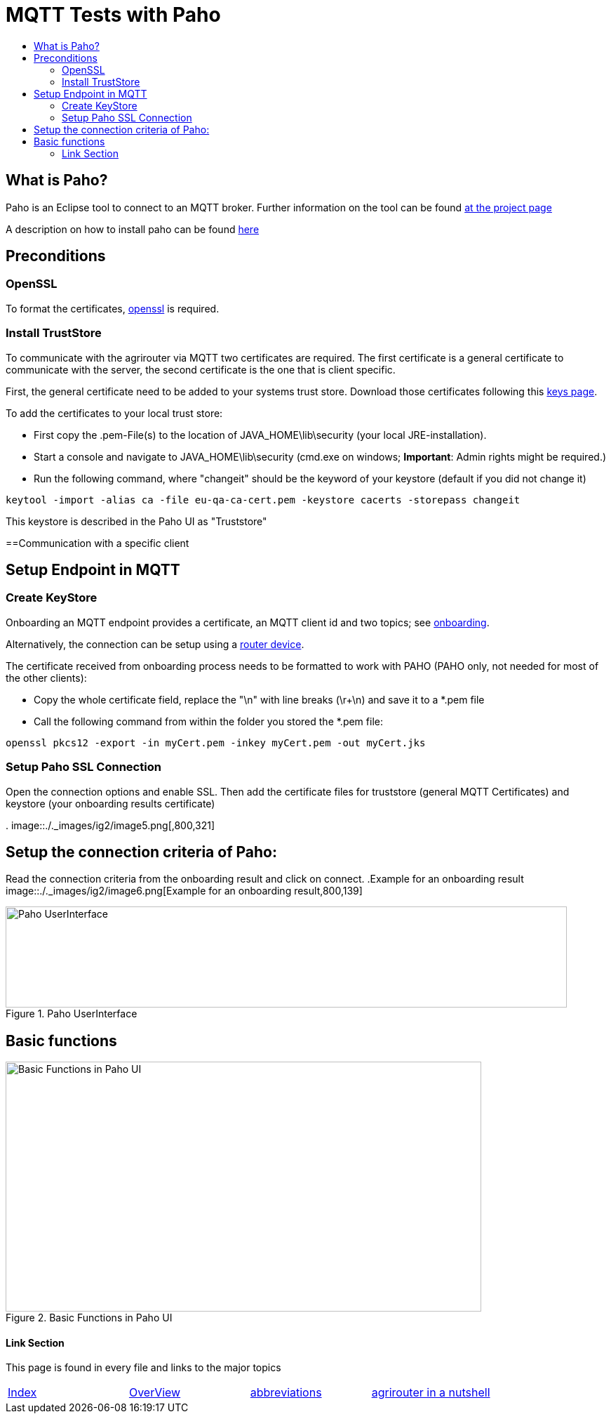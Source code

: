 = MQTT Tests with Paho
:toc:
:toc-title:
:toclevels: 4
:imagesdir: ./._images/

== What is Paho?

Paho is an Eclipse tool to connect to an MQTT broker. Further information on the tool can be found link:https://www.eclipse.org/paho/[at the project page]


A description on how to install paho can be found link:https://help.sap.com/viewer/e9e5e6a2fa144c31b5b5d5c144047dec/Cloud/en-US/13db11a65036448ea5194b2a8e922c62.html[here]

== Preconditions
=== OpenSSL
To format the certificates, link:https://www.openssl.org/[openssl] is required.

=== Install TrustStore

To communicate with the agrirouter via MQTT two certificates are required. The first certificate is a general certificate to communicate with the server, the second certificate is the one that is client specific.

First, the general certificate need to be added to your systems trust store. Download those certificates following this xref:../keys.adoc[keys page].

To add the certificates to your local trust store:

* First copy the .pem-File(s) to the location of JAVA_HOME\lib\security (your local JRE-installation).
* Start a console and navigate to JAVA_HOME\lib\security (cmd.exe on windows; **Important**: Admin rights might be required.)
* Run the following command, where "changeit" should be the keyword of your keystore (default  if you did not change it)

[source,bash]
----
keytool -import -alias ca -file eu-qa-ca-cert.pem -keystore cacerts -storepass changeit
----

This keystore is described in the Paho UI as "Truststore"

==Communication with a specific client


== Setup Endpoint in MQTT
=== Create KeyStore
Onboarding an MQTT endpoint provides a certificate, an MQTT client id and two topics; see xref:../integration/onboarding.adoc[onboarding].

Alternatively, the connection can be setup using a xref:../router-devices.adoc[router device].

The certificate received from onboarding process needs to be formatted to work with PAHO (PAHO only, not needed for most of the other clients):

* Copy the whole certificate field, replace the "\n" with line breaks (\r+\n) and save it to a *.pem file
* Call the following command from within the folder you stored the *.pem file:
[source,bash]
----
openssl pkcs12 -export -in myCert.pem -inkey myCert.pem -out myCert.jks
----


=== Setup Paho SSL Connection

Open the connection options and enable SSL. Then add the certificate files for truststore (general MQTT Certificates) and keystore (your onboarding results certificate)

.
image::./._images/ig2/image5.png[,800,321]


== Setup the connection criteria of Paho:
Read the connection criteria from the onboarding result and click on connect.
.Example for an onboarding result
image::./._images/ig2/image6.png[Example for an onboarding result,800,139]


.Paho UserInterface
image::./._images/ig2/image7.png[Paho UserInterface,800,144]


== Basic functions

.Basic Functions in Paho UI
image::./._images/ig2/image8.png[Basic Functions in Paho UI,678,356]







==== Link Section
This page is found in every file and links to the major topics
[width="100%"]
|====
|xref:../../README.adoc[Index]|link:../general.adoc[OverView]|link:../abbreviations.adoc[abbreviations]|link:../terms.adoc[agrirouter in a nutshell]
|====
